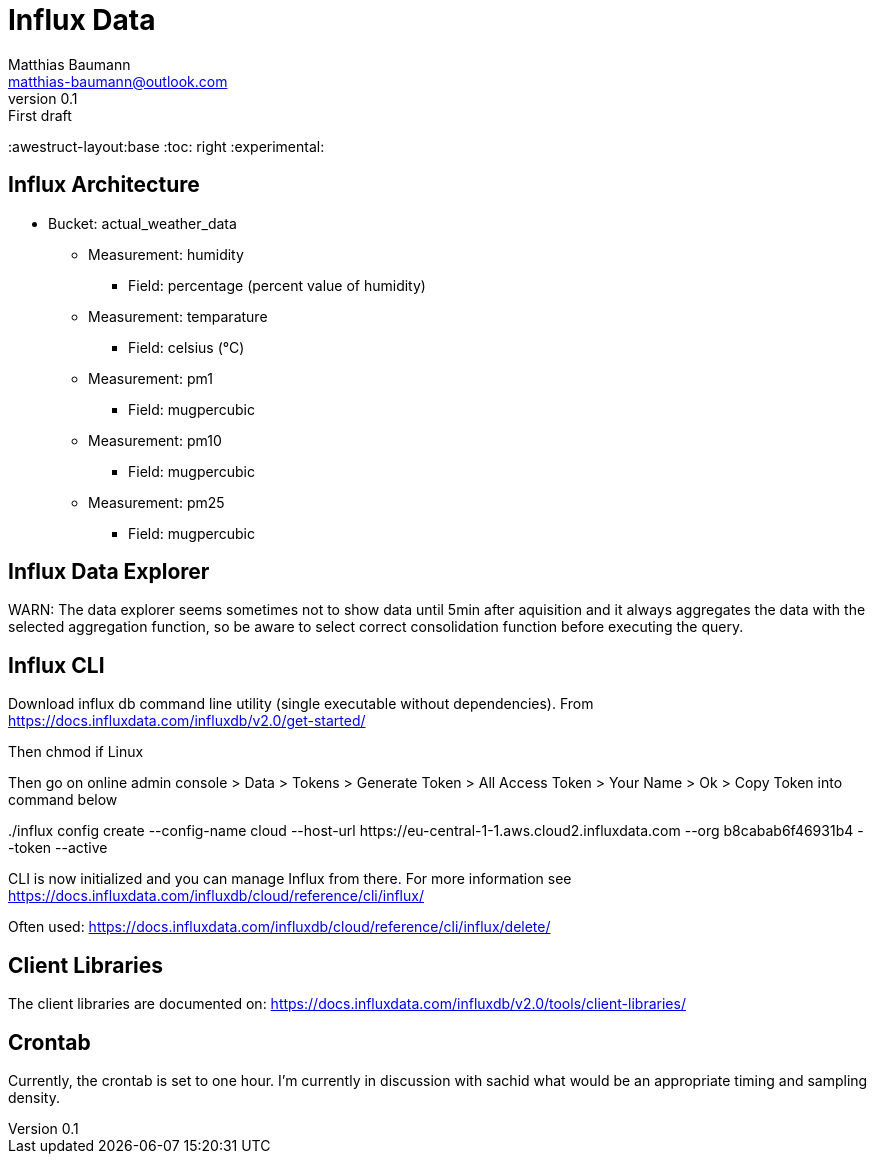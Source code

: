 = Influx Data
Matthias Baumann <matthias-baumann@outlook.com>
v0.1: First draft

:stem:
:lang: en
:icons: font
:awestruct-layout:base
:toc: right
:experimental:

== Influx Architecture
* Bucket: actual_weather_data
** Measurement: humidity
*** Field: percentage (percent value of humidity)
** Measurement: temparature 
*** Field: celsius (°C)
** Measurement: pm1
*** Field: mugpercubic
** Measurement: pm10
*** Field: mugpercubic
** Measurement: pm25
*** Field: mugpercubic

== Influx Data Explorer
WARN: The data explorer seems sometimes not to show data until 5min after aquisition and it always aggregates the data with the selected aggregation function, so be aware to select correct consolidation function before executing the query.

== Influx CLI
Download influx db command line utility (single executable without dependencies). From https://docs.influxdata.com/influxdb/v2.0/get-started/

Then chmod if Linux

Then go on online admin console > Data > Tokens > Generate Token > All Access Token > Your Name > Ok > Copy Token into command below

++++
./influx config create --config-name cloud  --host-url https://eu-central-1-1.aws.cloud2.influxdata.com --org b8cabab6f46931b4 --token <token> --active
++++

CLI is now initialized and you can manage Influx from there. For more information see https://docs.influxdata.com/influxdb/cloud/reference/cli/influx/

Often used:
https://docs.influxdata.com/influxdb/cloud/reference/cli/influx/delete/

== Client Libraries

The client libraries are documented on: https://docs.influxdata.com/influxdb/v2.0/tools/client-libraries/

== Crontab
Currently, the crontab is set to one hour. I'm currently in discussion with sachid what would be an appropriate timing and sampling density.
